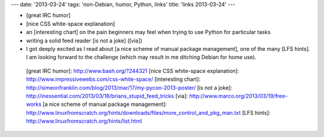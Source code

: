 ---
date: '2013-03-24'
tags: 'non-Debian, humor, Python, links'
title: 'links 2013-03-24'
---

-   [great IRC humor]
-   [nice CSS white-space explanation]
-   an [interesting chart] on the pain beginners may feel when trying to
    use Python for particular tasks
-   writing a solid feed reader [is not a joke] ([via])
-   I got deeply excited as I read about [a nice scheme of manual
    package management], one of the many [LFS hints]. I am looking
    forward to the challenge (which may result in me ditching Debian for
    home use).

  [great IRC humor]: http://www.bash.org/?244321
  [nice CSS white-space explanation]: http://www.impressivewebs.com/css-white-space/
  [interesting chart]: http://simeonfranklin.com/blog/2013/mar/17/my-pycon-2013-poster/
  [is not a joke]: http://inessential.com/2013/03/18/brians_stupid_feed_tricks
  [via]: http://www.marco.org/2013/03/19/free-works
  [a nice scheme of manual package management]: http://www.linuxfromscratch.org/hints/downloads/files/more_control_and_pkg_man.txt
  [LFS hints]: http://www.linuxfromscratch.org/hints/list.html
